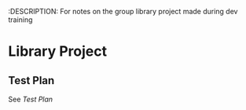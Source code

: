 :DESCRIPTION: For notes on the group library project made during dev training

* Library Project

** Test Plan
See [[~/Documents/org/lp_testPlan.org][Test Plan]]
